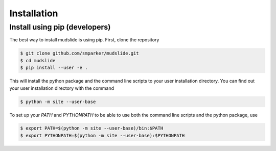 Installation
====================================

Install using pip (developers)
------------------------------
The best way to install mudslide is using pip. First, clone the repository

.. code-block:: shell

    $ git clone github.com/smparker/mudslide.git
    $ cd mudslide
    $ pip install --user -e .

This will install the python package and the command line scripts
to your user installation directory.
You can find out your user installation directory with the command

.. code-block:: shell

    $ python -m site --user-base

To set up your `PATH` and `PYTHONPATH` to be able to use both the command line scripts
and the python package, use

.. code-block:: shell

    $ export PATH=$(python -m site --user-base)/bin:$PATH
    $ export PYTHONPATH=$(python -m site --user-base):$PYTHONPATH

